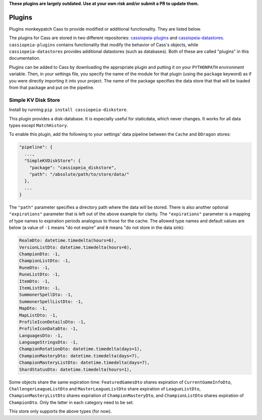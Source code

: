 .. _plugins:

**These plugins are largely outdated. Use at your own risk and/or submit a PR to update them.**

Plugins
#######

Plugins monkeypatch Cass to provide modified or additional functionality. They are listed below.

The plugins for Cass are stored in two different repositories: `cassiopeia-plugins <https://github.com/meraki-analytics/cassiopeia-plugins>`_ and `cassiopeia-datastores <https://github.com/meraki-analytics/cassiopeia-datastores>`_. ``cassiopeia-plugins`` contains functionality that modify the behavior of Cass's objects, while ``cassiopeia-datastores`` provides additional datastores (such as databases). Both of these are called "plugins" in this documentation.

Plugins can be added to Cass by downloading the appropriate plugin and putting it on your ``PYTHONPATH`` environment variable. Then, in your settings file, you specify the name of the module for that plugin (using the ``package`` keyword) as if you were directly importing it into your project. The name of the package specifies the data store that that will be loaded from that package and put on the pipeline.


Simple KV Disk Store
--------------------

Install by running ``pip install cassiopeia-diskstore``.

This plugin provides a disk-database. It is especially useful for staticdata, which never changes. It works for all data types except ``MatchHistory``.

To enable this plugin, add the following to your settings' data pipeline between the ``Cache`` and ``DDragon`` stores:

.. code-block:: json

  "pipeline": {
    ...,
    "SimpleKVDiskStore": {
      "package": "cassiopeia_diskstore",
      "path": "/absolute/path/to/store/data/"
    },
    ...
  }

The ``"path"`` parameter specifies a directory path where the data will be stored. There is also another optional ``"expirations"`` parameter that is left out of the above example for clarity. The ``"expirations"`` parameter is a mapping of type names to expiration periods analogous to those for the cache. The allowed type names and default values are below (a value of ``-1`` means "do not expire" and ``0`` means "do not store in the data sink):

.. code-block:: python

    RealmDto: datetime.timedelta(hours=6),
    VersionListDto: datetime.timedelta(hours=6),
    ChampionDto: -1,
    ChampionListDto: -1,
    RuneDto: -1,
    RuneListDto: -1,
    ItemDto: -1,
    ItemListDto: -1,
    SummonerSpellDto: -1,
    SummonerSpellListDto: -1,
    MapDto: -1,
    MapListDto: -1,
    ProfileIconDetailsDto: -1,
    ProfileIconDataDto: -1,
    LanguagesDto: -1,
    LanguageStringsDto: -1,
    ChampionRotationDto: datetime.timedelta(days=1),
    ChampionMasteryDto: datetime.timedelta(days=7),
    ChampionMasteryListDto: datetime.timedelta(days=7),
    ShardStatusDto: datetime.timedelta(hours=1),

Some objects share the same expiration time: ``FeaturedGamesDto`` shares expiration of ``CurrentGameInfoDto``, ``ChallengerLeagueListDto`` and ``MasterLeagueListDto`` share expiration of ``LeagueListDto``, ``ChampionMasteryListDto`` shares expiration of ``ChampionMasteryDto``, and ``ChampionListDto`` shares expiration of ``ChampionDto``. Only the latter in each category need to be set.

This store only supports the above types (for now).
